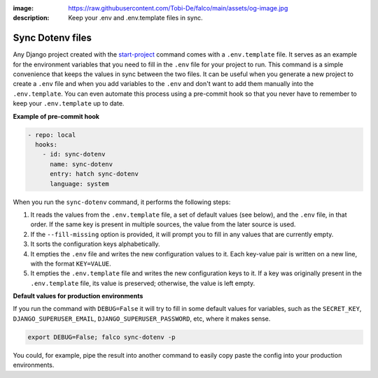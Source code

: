 :image: https://raw.githubusercontent.com/Tobi-De/falco/main/assets/og-image.jpg
:description: Keep your .env and .env.template files in sync.

Sync Dotenv files
=================


.. cappa:: falco.commands.SyncDotenv


Any Django project created with the `start-project </guides/start_project.html>`_ command comes with a ``.env.template`` file. It serves as an example for the environment variables that
you need to fill in the ``.env`` file for your project to run. This command is a simple convenience that keeps the values in sync between the two files. It can be useful when you generate
a new project to create a ``.env`` file and when you add variables to the ``.env`` and don't want to add them manually into the ``.env.template``. You can even automate this process using a pre-commit hook
so that you never have to remember to keep your ``.env.template`` up to date.

**Example of pre-commit hook**

.. code:: yaml

  - repo: local
    hooks:
      - id: sync-dotenv
        name: sync-dotenv
        entry: hatch sync-dotenv
        language: system

When you run the ``sync-dotenv`` command, it performs the following steps:

#. It reads the values from the ``.env.template`` file, a set of default values (see below), and the ``.env`` file, in that order. If the same key is present in multiple sources, the value from the later source is used.
#. If the ``--fill-missing`` option is provided, it will prompt you to fill in any values that are currently empty.
#. It sorts the configuration keys alphabetically.
#. It empties the ``.env`` file and writes the new configuration values to it. Each key-value pair is written on a new line, with the format ``KEY=VALUE``.
#. It empties the ``.env.template`` file and writes the new configuration keys to it. If a key was originally present in the ``.env.template`` file, its value is preserved; otherwise, the value is left empty.


**Default values for production environments**

If you run the command with ``DEBUG=False`` it will try to fill in some default values for variables, such as the 
``SECRET_KEY``, ``DJANGO_SUPERUSER_EMAIL``, ``DJANGO_SUPERUSER_PASSWORD``, etc, where it makes sense.

.. code-block:: shell

  export DEBUG=False; falco sync-dotenv -p

You could, for example, pipe the result into another command to easily copy paste the config into your production environments.

.. code-block:: shell
  :caption: fill the missing values and copy it to the clipboard

  export DEBUG=False; falco sync-dotenv -p -f | clipcopy




